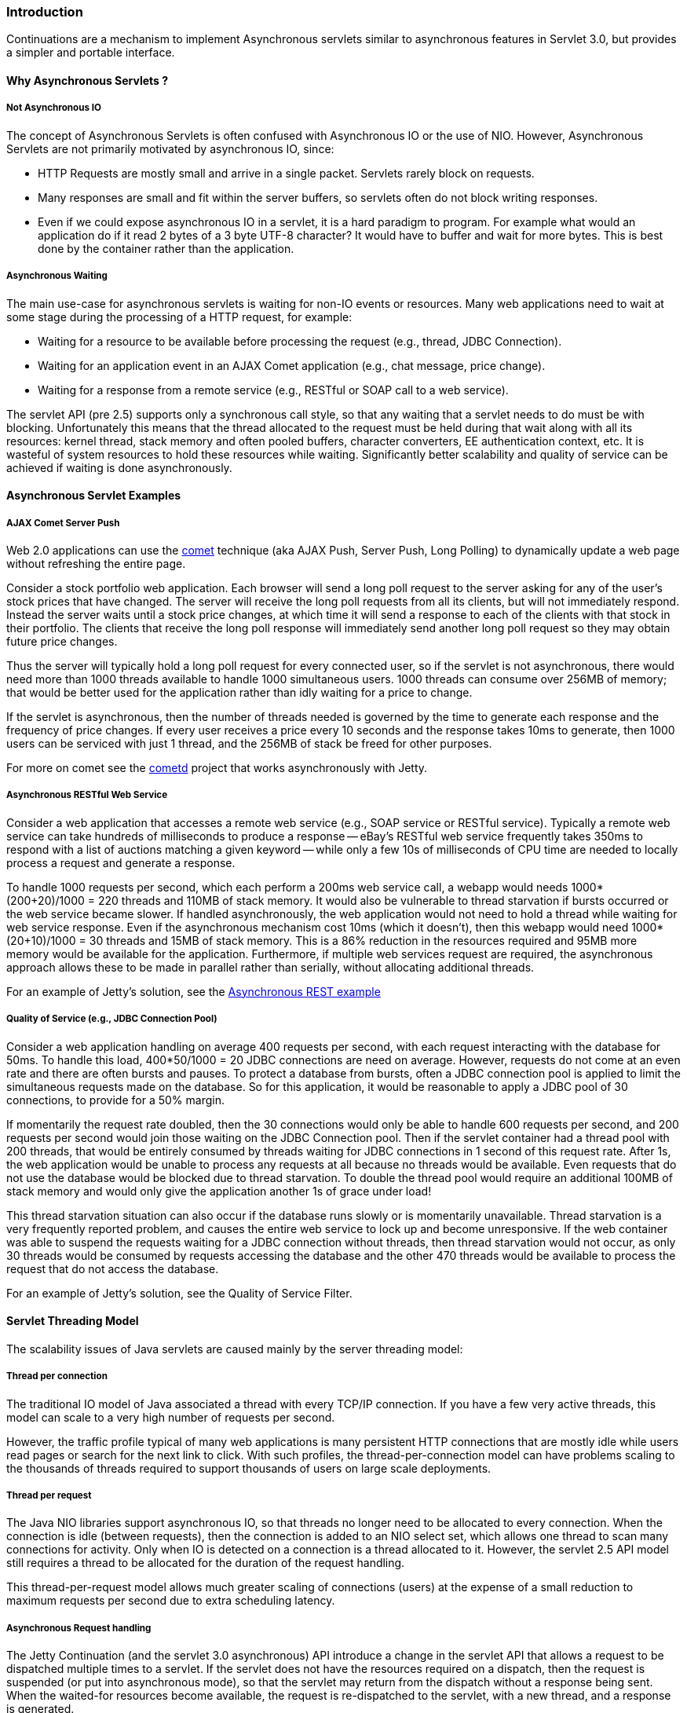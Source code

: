 //
//  ========================================================================
//  Copyright (c) 1995-2022 Mort Bay Consulting Pty Ltd and others.
//  ========================================================================
//  All rights reserved. This program and the accompanying materials
//  are made available under the terms of the Eclipse Public License v1.0
//  and Apache License v2.0 which accompanies this distribution.
//
//      The Eclipse Public License is available at
//      http://www.eclipse.org/legal/epl-v10.html
//
//      The Apache License v2.0 is available at
//      http://www.opensource.org/licenses/apache2.0.php
//
//  You may elect to redistribute this code under either of these licenses.
//  ========================================================================
//

[[continuations-intro]]
=== Introduction

Continuations are a mechanism to implement Asynchronous servlets similar to asynchronous features in Servlet 3.0, but provides a simpler and portable interface.

==== Why Asynchronous Servlets ?

===== Not Asynchronous IO

The concept of Asynchronous Servlets is often confused with Asynchronous IO or the use of NIO.
However, Asynchronous Servlets are not primarily motivated by asynchronous IO, since:

* HTTP Requests are mostly small and arrive in a single packet. Servlets rarely block on requests.

* Many responses are small and fit within the server buffers, so servlets often do not block writing responses.

* Even if we could expose asynchronous IO in a servlet, it is a hard paradigm to program. For example what would an application do if it read 2 bytes of a 3 byte UTF-8 character?
It would have to buffer and wait for more bytes.
This is best done by the container rather than the application.

===== Asynchronous Waiting

The main use-case for asynchronous servlets is waiting for non-IO events or resources.
Many web applications need to wait at some stage during the processing of a HTTP request, for example:

* Waiting for a resource to be available before processing the request (e.g., thread, JDBC Connection).

* Waiting for an application event in an AJAX Comet application (e.g., chat message, price change).

* Waiting for a response from a remote service (e.g., RESTful or SOAP call to a web service).

The servlet API (pre 2.5) supports only a synchronous call style, so that any waiting that a servlet needs to do must be with blocking.
Unfortunately this means that the thread allocated to the request must be held during that wait along with all its resources: kernel thread, stack memory and often pooled buffers, character converters, EE authentication context, etc.
It is wasteful of system resources to hold these resources while waiting. Significantly better scalability and quality of service can be achieved if waiting is done asynchronously.

==== Asynchronous Servlet Examples

===== AJAX Comet Server Push

Web 2.0 applications can use the http://en.wikipedia.org/wiki/Comet_(programming)[comet] technique (aka AJAX Push, Server Push, Long Polling) to dynamically update a web page without refreshing the entire page.

Consider a stock portfolio web application. Each browser will send a long poll request to the server asking for any of the user's stock prices that have changed. The server will receive the long poll requests from all its clients, but will not immediately respond.
Instead the server waits until a stock price changes, at which time it will send a response to each of the clients with that stock in their portfolio.
The clients that receive the long poll response will immediately send another long poll request so they may obtain future price changes.

Thus the server will typically hold a long poll request for every connected user, so if the servlet is not asynchronous, there would need more than 1000 threads available to handle 1000 simultaneous users.
1000 threads can consume over 256MB of memory; that would be better used for the application rather than idly waiting for a price to change.

If the servlet is asynchronous, then the number of threads needed is governed by the time to generate each response and the frequency of price changes.
If every user receives a price every 10 seconds and the response takes 10ms to generate, then 1000 users can be serviced with just 1 thread, and the 256MB of stack be freed for other purposes.

For more on comet see the http://cometd.org/[cometd] project that works asynchronously with Jetty.

===== Asynchronous RESTful Web Service

Consider a web application that accesses a remote web service (e.g., SOAP service or RESTful service).
Typically a remote web service can take hundreds of milliseconds to produce a response -- eBay's RESTful web service frequently takes 350ms to respond with a list of auctions matching a given keyword -- while only a few 10s of milliseconds of CPU time are needed to locally process a request and generate a response.

To handle 1000 requests per second, which each perform a 200ms web service call, a webapp would needs 1000*(200+20)/1000 = 220 threads and 110MB of stack memory.
It would also be vulnerable to thread starvation if bursts occurred or the web service became slower. If handled asynchronously, the web application would not need to hold a thread while waiting for web service response.
Even if the asynchronous mechanism cost 10ms (which it doesn't), then this webapp would need 1000*(20+10)/1000 = 30 threads and 15MB of stack memory.
This is a 86% reduction in the resources required and 95MB more memory would be available for the application.
Furthermore, if multiple web services request are required, the asynchronous approach allows these to be made in parallel rather than serially, without allocating additional threads.

For an example of Jetty's solution, see the https://webtide.com/async-rest-jetty-9/[Asynchronous REST example]

===== Quality of Service (e.g., JDBC Connection Pool)

Consider a web application handling on average 400 requests per second, with each request interacting with the database for 50ms.
To handle this load, 400*50/1000 = 20 JDBC connections are need on average.
However, requests do not come at an even rate and there are often bursts and pauses.
To protect a database from bursts, often a JDBC connection pool is applied to limit the simultaneous requests made on the database.
So for this application, it would be reasonable to apply a JDBC pool of 30 connections, to provide for a 50% margin.

If momentarily the request rate doubled, then the 30 connections would only be able to handle 600 requests per second, and 200 requests per second would join those waiting on the JDBC Connection pool.
Then if the servlet container had a thread pool with 200 threads, that would be entirely consumed by threads waiting for JDBC connections in 1 second of this request rate.
After 1s, the web application would be unable to process any requests at all because no threads would be available.
Even requests that do not use the database would be blocked due to thread starvation.
To double the thread pool would require an additional 100MB of stack memory and would only give the application another 1s of grace under load!

This thread starvation situation can also occur if the database runs slowly or is momentarily unavailable.
Thread starvation is a very frequently reported problem, and causes the entire web service to lock up and become unresponsive.
If the web container was able to suspend the requests waiting for a JDBC connection without threads, then thread starvation would not occur, as only 30 threads would be consumed by requests accessing the database and the other 470 threads would be available to process the request that do not access the database.

For an example of Jetty's solution, see the Quality of Service Filter.

==== Servlet Threading Model

The scalability issues of Java servlets are caused mainly by the server threading model:

===== Thread per connection

The traditional IO model of Java associated a thread with every TCP/IP connection.
If you have a few very active threads, this model can scale to a very high number of requests per second.

However, the traffic profile typical of many web applications is many persistent HTTP connections that are mostly idle while users read pages or search for the next link to click. With such profiles, the thread-per-connection model can have problems scaling to the thousands of threads required to support thousands of users on large scale deployments.

===== Thread per request

The Java NIO libraries support asynchronous IO, so that threads no longer need to be allocated to every connection.
When the connection is idle (between requests), then the connection is added to an NIO select set, which allows one thread to scan many connections for activity.
Only when IO is detected on a connection is a thread allocated to it.
However, the servlet 2.5 API model still requires a thread to be allocated for the duration of the request handling.

This thread-per-request model allows much greater scaling of connections (users) at the expense of a small reduction to maximum requests per second due to extra scheduling latency.

===== Asynchronous Request handling

The Jetty Continuation (and the servlet 3.0 asynchronous) API introduce a change in the servlet API that allows a request to be dispatched multiple times to a servlet.
If the servlet does not have the resources required on a dispatch, then the request is suspended (or put into asynchronous mode), so that the servlet may return from the dispatch without a response being sent.
When the waited-for resources become available, the request is re-dispatched to the servlet, with a new thread, and a response is generated.
